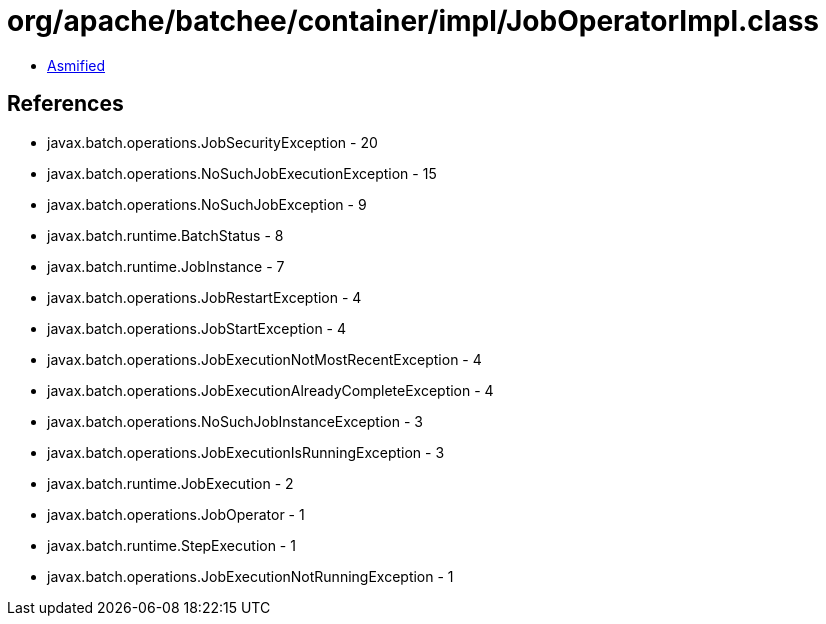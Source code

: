 = org/apache/batchee/container/impl/JobOperatorImpl.class

 - link:JobOperatorImpl-asmified.java[Asmified]

== References

 - javax.batch.operations.JobSecurityException - 20
 - javax.batch.operations.NoSuchJobExecutionException - 15
 - javax.batch.operations.NoSuchJobException - 9
 - javax.batch.runtime.BatchStatus - 8
 - javax.batch.runtime.JobInstance - 7
 - javax.batch.operations.JobRestartException - 4
 - javax.batch.operations.JobStartException - 4
 - javax.batch.operations.JobExecutionNotMostRecentException - 4
 - javax.batch.operations.JobExecutionAlreadyCompleteException - 4
 - javax.batch.operations.NoSuchJobInstanceException - 3
 - javax.batch.operations.JobExecutionIsRunningException - 3
 - javax.batch.runtime.JobExecution - 2
 - javax.batch.operations.JobOperator - 1
 - javax.batch.runtime.StepExecution - 1
 - javax.batch.operations.JobExecutionNotRunningException - 1
